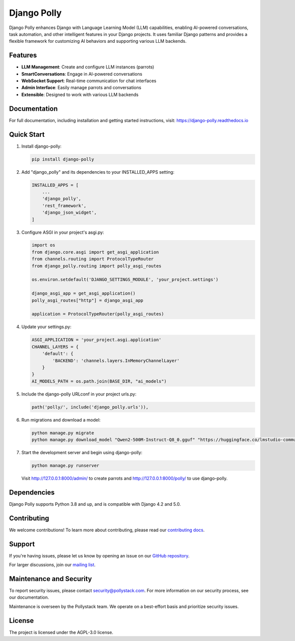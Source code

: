 Django Polly
============

.. image:: https://img.shields.io/pypi/v/django-polly.svg
    :target: https://pypi.python.org/pypi/django-polly
    :alt: PyPI Version

.. image:: https://img.shields.io/pypi/l/django-polly.svg
    :target: https://pypi.python.org/pypi/django-polly
    :alt: License

.. image:: https://img.shields.io/pypi/pyversions/django-polly.svg
    :target: https://pypi.python.org/pypi/django-polly
    :alt: Python Versions

.. image:: https://readthedocs.org/projects/django-polly/badge/?version=latest
    :target: https://django-polly.readthedocs.io/en/latest/?badge=latest
    :alt: Documentation Status

Django Polly enhances Django with Language Learning Model (LLM) capabilities, enabling AI-powered conversations, task automation, and other intelligent features in your Django projects. It uses familiar Django patterns and provides a flexible framework for customizing AI behaviors and supporting various LLM backends.

Features
--------

* **LLM Management**: Create and configure LLM instances (parrots)
* **SmartConversations**: Engage in AI-powered conversations
* **WebSocket Support**: Real-time communication for chat interfaces
* **Admin Interface**: Easily manage parrots and conversations
* **Extensible**: Designed to work with various LLM backends

Documentation
-------------

For full documentation, including installation and getting started instructions, visit:
https://django-polly.readthedocs.io

Quick Start
-----------

1. Install django-polly:

   .. code-block:: bash

       pip install django-polly

2. Add "django_polly" and its dependencies to your INSTALLED_APPS setting:

   .. code-block:: python

       INSTALLED_APPS = [
           ...
           'django_polly',
           'rest_framework',
           'django_json_widget',
       ]

3. Configure ASGI in your project's asgi.py:

   .. code-block:: python

       import os
       from django.core.asgi import get_asgi_application
       from channels.routing import ProtocolTypeRouter
       from django_polly.routing import polly_asgi_routes

       os.environ.setdefault('DJANGO_SETTINGS_MODULE', 'your_project.settings')

       django_asgi_app = get_asgi_application()
       polly_asgi_routes["http"] = django_asgi_app

       application = ProtocolTypeRouter(polly_asgi_routes)

4. Update your settings.py:

   .. code-block:: python

       ASGI_APPLICATION = 'your_project.asgi.application'
       CHANNEL_LAYERS = {
           'default': {
               'BACKEND': 'channels.layers.InMemoryChannelLayer'
           }
       }
       AI_MODELS_PATH = os.path.join(BASE_DIR, "ai_models")

5. Include the django-polly URLconf in your project urls.py:

   .. code-block:: python

       path('polly/', include('django_polly.urls')),

6. Run migrations and download a model:

   .. code-block:: bash

       python manage.py migrate
       python manage.py download_model "Qwen2-500M-Instruct-Q8_0.gguf" "https://huggingface.co/lmstudio-community/Qwen2-500M-Instruct-GGUF/resolve/main/Qwen2-500M-Instruct-Q8_0.gguf"

7. Start the development server and begin using django-polly:

   .. code-block:: bash

       python manage.py runserver

   Visit http://127.0.0.1:8000/admin/ to create parrots and http://127.0.0.1:8000/polly/ to use django-polly.

Dependencies
------------

Django Polly supports Python 3.8 and up, and is compatible with Django 4.2 and 5.0.

Contributing
------------

We welcome contributions! To learn more about contributing, please read our `contributing docs <https://django-polly.readthedocs.io/en/latest/contributing.html>`_.

Support
-------

If you're having issues, please let us know by opening an issue on our `GitHub repository <https://github.com/pollystack/django-polly/issues>`_.

For larger discussions, join our `mailing list <mailto:oss@pollystack.com>`_.

Maintenance and Security
------------------------

To report security issues, please contact security@pollystack.com. For more information on our security process, see our documentation.

Maintenance is overseen by the Pollystack team. We operate on a best-effort basis and prioritize security issues.

License
-------

The project is licensed under the AGPL-3.0 license.